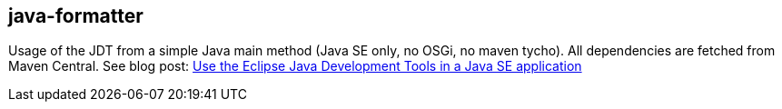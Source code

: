 == java-formatter

Usage of the JDT from a simple Java main method (Java SE only, no OSGi, no maven tycho).
All dependencies are fetched from Maven Central.
See blog post: link:https://jmini.github.io/blog/2017/2017-01-10_use-eclipse-jdt-in-java-app.html[Use the Eclipse Java Development Tools in a Java SE application]

